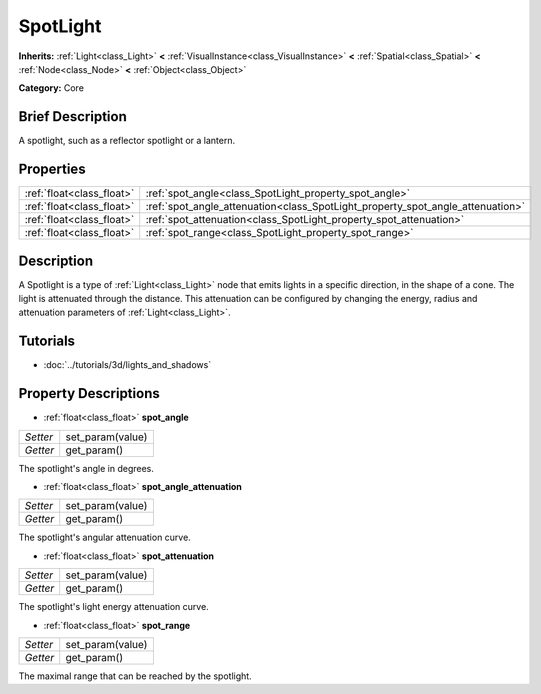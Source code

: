 .. Generated automatically by doc/tools/makerst.py in Godot's source tree.
.. DO NOT EDIT THIS FILE, but the SpotLight.xml source instead.
.. The source is found in doc/classes or modules/<name>/doc_classes.

.. _class_SpotLight:

SpotLight
=========

**Inherits:** :ref:`Light<class_Light>` **<** :ref:`VisualInstance<class_VisualInstance>` **<** :ref:`Spatial<class_Spatial>` **<** :ref:`Node<class_Node>` **<** :ref:`Object<class_Object>`

**Category:** Core

Brief Description
-----------------

A spotlight, such as a reflector spotlight or a lantern.

Properties
----------

+---------------------------+--------------------------------------------------------------------------------+
| :ref:`float<class_float>` | :ref:`spot_angle<class_SpotLight_property_spot_angle>`                         |
+---------------------------+--------------------------------------------------------------------------------+
| :ref:`float<class_float>` | :ref:`spot_angle_attenuation<class_SpotLight_property_spot_angle_attenuation>` |
+---------------------------+--------------------------------------------------------------------------------+
| :ref:`float<class_float>` | :ref:`spot_attenuation<class_SpotLight_property_spot_attenuation>`             |
+---------------------------+--------------------------------------------------------------------------------+
| :ref:`float<class_float>` | :ref:`spot_range<class_SpotLight_property_spot_range>`                         |
+---------------------------+--------------------------------------------------------------------------------+

Description
-----------

A Spotlight is a type of :ref:`Light<class_Light>` node that emits lights in a specific direction, in the shape of a cone. The light is attenuated through the distance. This attenuation can be configured by changing the energy, radius and attenuation parameters of :ref:`Light<class_Light>`.

Tutorials
---------

- :doc:`../tutorials/3d/lights_and_shadows`

Property Descriptions
---------------------

.. _class_SpotLight_property_spot_angle:

- :ref:`float<class_float>` **spot_angle**

+----------+------------------+
| *Setter* | set_param(value) |
+----------+------------------+
| *Getter* | get_param()      |
+----------+------------------+

The spotlight's angle in degrees.

.. _class_SpotLight_property_spot_angle_attenuation:

- :ref:`float<class_float>` **spot_angle_attenuation**

+----------+------------------+
| *Setter* | set_param(value) |
+----------+------------------+
| *Getter* | get_param()      |
+----------+------------------+

The spotlight's angular attenuation curve.

.. _class_SpotLight_property_spot_attenuation:

- :ref:`float<class_float>` **spot_attenuation**

+----------+------------------+
| *Setter* | set_param(value) |
+----------+------------------+
| *Getter* | get_param()      |
+----------+------------------+

The spotlight's light energy attenuation curve.

.. _class_SpotLight_property_spot_range:

- :ref:`float<class_float>` **spot_range**

+----------+------------------+
| *Setter* | set_param(value) |
+----------+------------------+
| *Getter* | get_param()      |
+----------+------------------+

The maximal range that can be reached by the spotlight.

